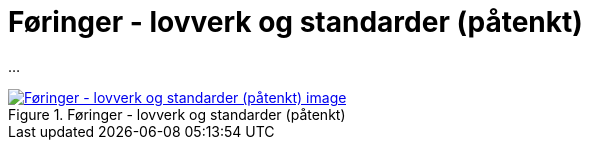 = Føringer - lovverk og standarder (påtenkt)
:wysiwig_editing: 1
ifeval::[{wysiwig_editing} == 1]
:imagepath: ../images/
endif::[]
ifeval::[{wysiwig_editing} == 0]
:imagepath: main@messaging:messaging-solutions-as-is:
endif::[]
:experimental:
:toclevels: 4
:sectnums:
:sectnumlevels: 0

...

.Føringer - lovverk og standarder (påtenkt)
image::{imagepath}Føringer - lovverk og standarder (påtenkt).png[alt=Føringer - lovverk og standarder (påtenkt) image, link=https://solutions-no.github.io/models/archi/?view=id-c82d03087cc948a0bca5eacb97dc416f]




